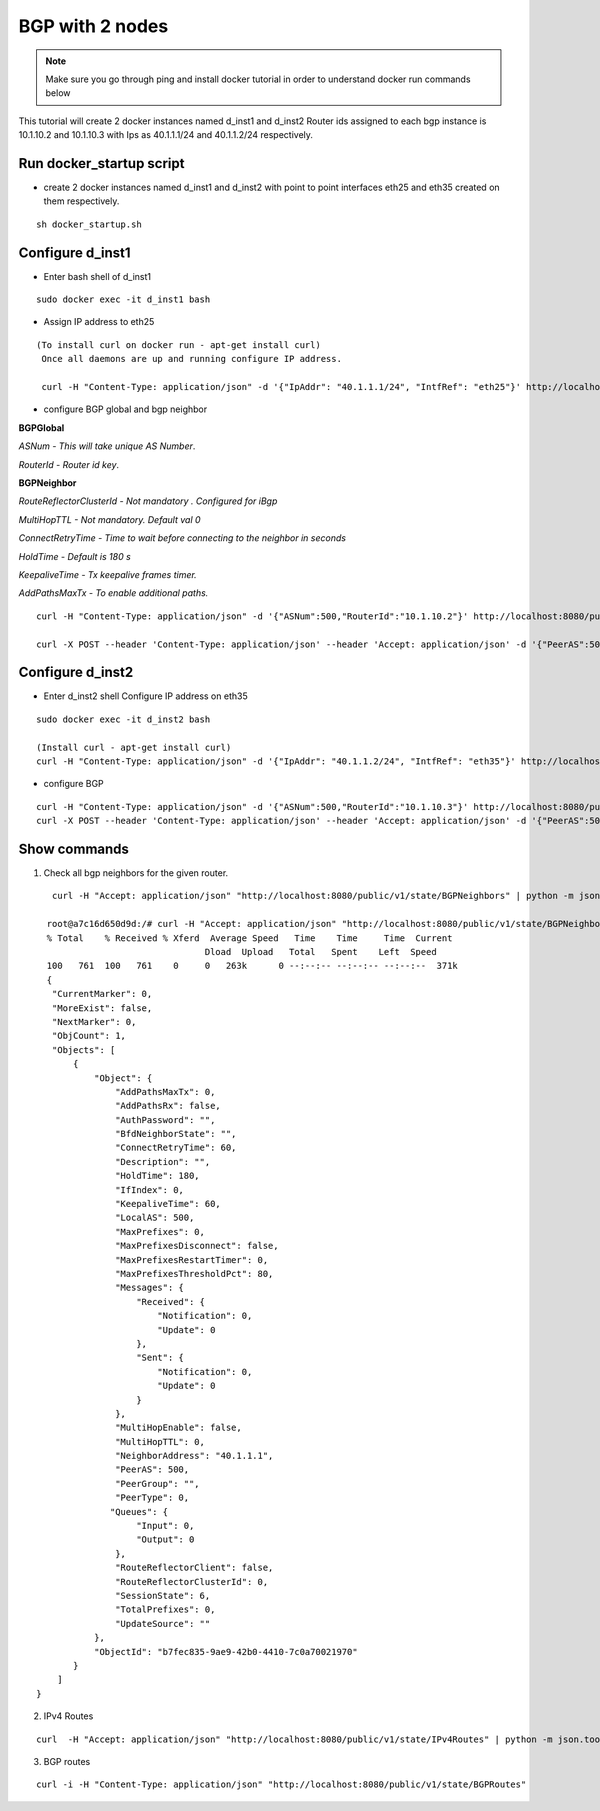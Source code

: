 BGP with 2 nodes 
======================

.. Note:: Make sure you go through ping and install docker tutorial in order to understand docker run commands below



This tutorial will create 2 docker instances named d_inst1 and d_inst2
Router ids assigned to each bgp instance is 10.1.10.2 and 10.1.10.3 with Ips as
40.1.1.1/24 and 40.1.1.2/24 respectively.

Run docker_startup script
"""""""""""""""""""""""""""""
-  create 2 docker instances named d_inst1 and d_inst2 with point to point 
   interfaces eth25 and eth35 created on them respectively.


:: 


   sh docker_startup.sh
    
 
 
Configure d_inst1
"""""""""""""""""""""""""
-  Enter bash shell of d_inst1

::

    sudo docker exec -it d_inst1 bash
 

- Assign IP address to eth25 
 
::

  
   (To install curl on docker run - apt-get install curl)  
    Once all daemons are up and running configure IP address.
    
    curl -H "Content-Type: application/json" -d '{"IpAddr": "40.1.1.1/24", "IntfRef": "eth25"}' http://localhost:8080/public/v1/config/IPv4Intf
 
- configure BGP global and bgp neighbor

**BGPGlobal**

*ASNum - This will take unique AS Number*.

*RouterId - Router id key*.


**BGPNeighbor**

*RouteReflectorClusterId - Not mandatory . Configured for iBgp*

*MultiHopTTL - Not mandatory. Default val 0* 

*ConnectRetryTime - Time to wait before connecting to the neighbor in seconds*

*HoldTime - Default is 180 s*

*KeepaliveTime - Tx keepalive frames timer.*

*AddPathsMaxTx - To enable additional paths.*

::


    curl -H "Content-Type: application/json" -d '{"ASNum":500,"RouterId":"10.1.10.2"}' http://localhost:8080/public/v1/config/BGPGlobal
 
    curl -X POST --header 'Content-Type: application/json' --header 'Accept: application/json' -d '{"PeerAS":500,"NeighborAddress":"40.1.1.2","IfIndex":0,"RouteReflectorClusterId":0,"MultiHopTTL":0,"ConnectRetryTime":60,"HoldTime":180,"KeepaliveTime":60,"AddPathsMaxTx":0}' 'http://localhost:8080/public/v1/config/BGPNeighbor'
 
Configure d_inst2
"""""""""""""""""""""""""
-  Enter d_inst2 shell 
   Configure IP address on eth35 
   
::


    sudo docker exec -it d_inst2 bash
  
    (Install curl - apt-get install curl) 
    curl -H "Content-Type: application/json" -d '{"IpAddr": "40.1.1.2/24", "IntfRef": "eth35"}' http://localhost:8080/public/v1/config/IPv4Intf
 
- configure BGP
 
::


    curl -H "Content-Type: application/json" -d '{"ASNum":500,"RouterId":"10.1.10.3"}' http://localhost:8080/public/v1/config/BGPGlobal
    curl -X POST --header 'Content-Type: application/json' --header 'Accept: application/json' -d '{"PeerAS":500,"NeighborAddress":"40.1.1.1","IfIndex":0,"RouteReflectorClusterId":0,"MultiHopTTL":0,"ConnectRetryTime":60,"HoldTime":180,"KeepaliveTime":60,"AddPathsMaxTx":0}' 'http://localhost:8080/public/v1/config/BGPNeighbor'
 

Show commands
""""""""""""""""""

1) Check all bgp neighbors for the given router.

:: 


    curl -H "Accept: application/json" "http://localhost:8080/public/v1/state/BGPNeighbors" | python -m json.tool

   root@a7c16d650d9d:/# curl -H "Accept: application/json" "http://localhost:8080/public/v1/state/BGPNeighbors" | python -m json.tool                                                                             
   % Total    % Received % Xferd  Average Speed   Time    Time     Time  Current
                                 Dload  Upload   Total   Spent    Left  Speed
   100   761  100   761    0     0   263k      0 --:--:-- --:--:-- --:--:--  371k
   {
    "CurrentMarker": 0,
    "MoreExist": false,
    "NextMarker": 0,
    "ObjCount": 1,
    "Objects": [
        {
            "Object": {
                "AddPathsMaxTx": 0,
                "AddPathsRx": false,
                "AuthPassword": "",
                "BfdNeighborState": "",
                "ConnectRetryTime": 60,
                "Description": "",
                "HoldTime": 180,
                "IfIndex": 0,
                "KeepaliveTime": 60,
                "LocalAS": 500,
                "MaxPrefixes": 0,
                "MaxPrefixesDisconnect": false,
                "MaxPrefixesRestartTimer": 0,
                "MaxPrefixesThresholdPct": 80,
                "Messages": {
                    "Received": {
                        "Notification": 0,
                        "Update": 0
                    },
                    "Sent": {
                        "Notification": 0,
                        "Update": 0
                    }
                },
                "MultiHopEnable": false,
                "MultiHopTTL": 0,
                "NeighborAddress": "40.1.1.1",
                "PeerAS": 500,
                "PeerGroup": "",
                "PeerType": 0,
               "Queues": {
                    "Input": 0,
                    "Output": 0
                },
                "RouteReflectorClient": false,
                "RouteReflectorClusterId": 0,
                "SessionState": 6,
                "TotalPrefixes": 0,
                "UpdateSource": ""
            },
            "ObjectId": "b7fec835-9ae9-42b0-4410-7c0a70021970"
        }
     ]
 }

 
2) IPv4 Routes 

::

    curl  -H "Accept: application/json" "http://localhost:8080/public/v1/state/IPv4Routes" | python -m json.tool

3) BGP routes 

::

    curl -i -H "Content-Type: application/json" "http://localhost:8080/public/v1/state/BGPRoutes"
